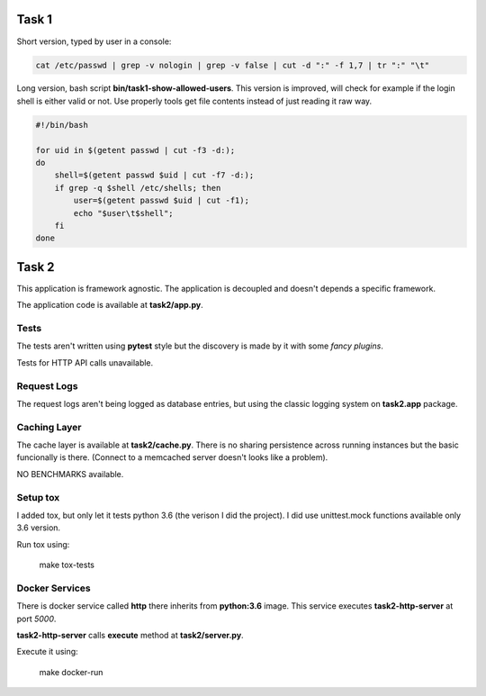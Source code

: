 ======
Task 1
======

Short version, typed by user in a console:

.. code-block:: bash

    cat /etc/passwd | grep -v nologin | grep -v false | cut -d ":" -f 1,7 | tr ":" "\t"


Long version, bash script **bin/task1-show-allowed-users**. This version is improved,
will check for example if the login shell is either valid or not. Use properly
tools get file contents instead of just reading it raw way.

.. code-block:: bash

    #!/bin/bash

    for uid in $(getent passwd | cut -f3 -d:);
    do
        shell=$(getent passwd $uid | cut -f7 -d:);
        if grep -q $shell /etc/shells; then
            user=$(getent passwd $uid | cut -f1);
            echo "$user\t$shell";
        fi
    done


======
Task 2
======

This application is framework agnostic. The application is decoupled and
doesn't depends a specific framework.

The application code is available at **task2/app.py**.


Tests
=====

The tests aren't written using **pytest** style but the discovery is made by it
with some *fancy plugins*.

Tests for HTTP API calls unavailable.


Request Logs
============

The request logs aren't being logged as database entries, but using the classic
logging system on **task2.app** package.


Caching Layer
=============

The cache layer is available at **task2/cache.py**.  There is no sharing
persistence across running instances but the basic funcionally is there.
(Connect to a memcached server doesn't looks like a problem).

NO BENCHMARKS available.


Setup tox
=========

I added tox, but only let it tests python 3.6 (the verison I did the project).
I did use unittest.mock functions available only 3.6 version.

Run tox using:

    make tox-tests


Docker Services
===============

There is docker service called **http** there inherits from **python:3.6**
image. This service executes **task2-http-server** at port *5000*.

**task2-http-server** calls **execute** method at **task2/server.py**.

Execute it using:

    make docker-run
